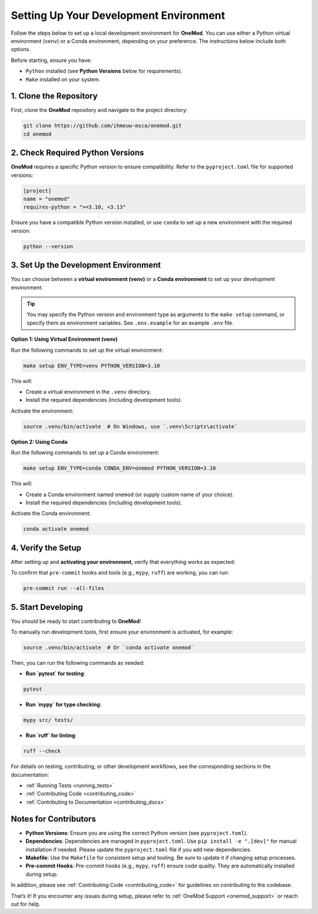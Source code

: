 .. _setup:

=======================================
Setting Up Your Development Environment
=======================================

Follow the steps below to set up a local development environment for **OneMod**. You can use either a Python virtual environment (``venv``) or a Conda environment, depending on your preference. The instructions below include both options.

Before starting, ensure you have:

- ``Python`` installed (see **Python Versions** below for requirements).
- ``Make`` installed on your system.

1. Clone the Repository
------------------------

First, clone the **OneMod** repository and navigate to the project directory:

.. code-block:: bash

   git clone https://github.com/ihmeuw-msca/onemod.git
   cd onemod

2. Check Required Python Versions
----------------------------------

**OneMod** requires a specific Python version to ensure compatibility. Refer to the ``pyproject.toml`` file for supported versions:

.. code-block:: toml

   [project]
   name = "onemod"
   requires-python = ">=3.10, <3.13"

Ensure you have a compatible Python version installed, or use ``conda`` to set up a new environment with the required version:

.. code-block:: bash

    python --version

3. Set Up the Development Environment
--------------------------------------

You can choose between a **virtual environment (venv)** or a **Conda environment** to set up your development environment.

.. admonition:: Tip

   You may specify the Python version and environment type as arguments to the ``make setup`` command, or specify them as environment variables. See ``.env.example`` for an example ``.env`` file.

**Option 1: Using Virtual Environment (venv)**

Run the following commands to set up the virtual environment:

.. code-block:: bash

   make setup ENV_TYPE=venv PYTHON_VERSION=3.10

This will:

- Create a virtual environment in the ``.venv`` directory.
- Install the required dependencies (including development tools).

Activate the environment:

.. code-block:: bash

   source .venv/bin/activate  # On Windows, use `.venv\Scripts\activate`

**Option 2: Using Conda**

Run the following commands to set up a Conda environment:

.. code-block:: bash

   make setup ENV_TYPE=conda CONDA_ENV=onemod PYTHON_VERSION=3.10

This will:

- Create a Conda environment named ``onemod`` (or supply custom name of your choice).
- Install the required dependencies (including development tools).

Activate the Conda environment:

.. code-block:: bash

   conda activate onemod

4. Verify the Setup
-------------------

After setting up and **activating your environment**, verify that everything works as expected:

To confirm that ``pre-commit`` hooks and tools (e.g., ``mypy``, ``ruff``) are working, you can run:

.. code-block:: bash

   pre-commit run --all-files


5. Start Developing
-------------------

You should be ready to start contributing to **OneMod**!

To manually run development tools, first ensure your environment is activated, for example:

.. code-block:: bash

   source .venv/bin/activate  # Or `conda activate onemod`


Then, you can run the following commands as needed:

- **Run `pytest` for testing**:

.. code-block:: bash

   pytest


- **Run `mypy` for type checking**:

.. code-block:: bash

   mypy src/ tests/


- **Run `ruff` for linting**:

.. code-block:: bash

   ruff --check


For details on testing, contributing, or other development workflows, see the corresponding sections in the documentation:

- :ref:`Running Tests <running_tests>`
- :ref:`Contributing Code <contributing_code>`
- :ref:`Contributing to Documentation <contributing_docs>`


Notes for Contributors
----------------------

- **Python Versions**: Ensure you are using the correct Python version (see ``pyproject.toml``).
- **Dependencies**: Dependencies are managed in ``pyproject.toml``. Use ``pip install -e ".[dev]"`` for manual installation if needed. Please update the ``pyproject.toml`` file if you add new dependencies.
- **Makefile**: Use the ``Makefile`` for consistent setup and tooling. Be sure to update it if changing setup processes.
- **Pre-commit Hooks**: Pre-commit hooks (e.g., ``mypy``, ``ruff``) ensure code quality. They are automatically installed during setup.

In addition, please see :ref:`Contributing Code <contributing_code>` for guidelines on contributing to the codebase.

That’s it! If you encounter any issues during setup, please refer to :ref:`OneMod Support <onemod_support>` or reach out for help.
